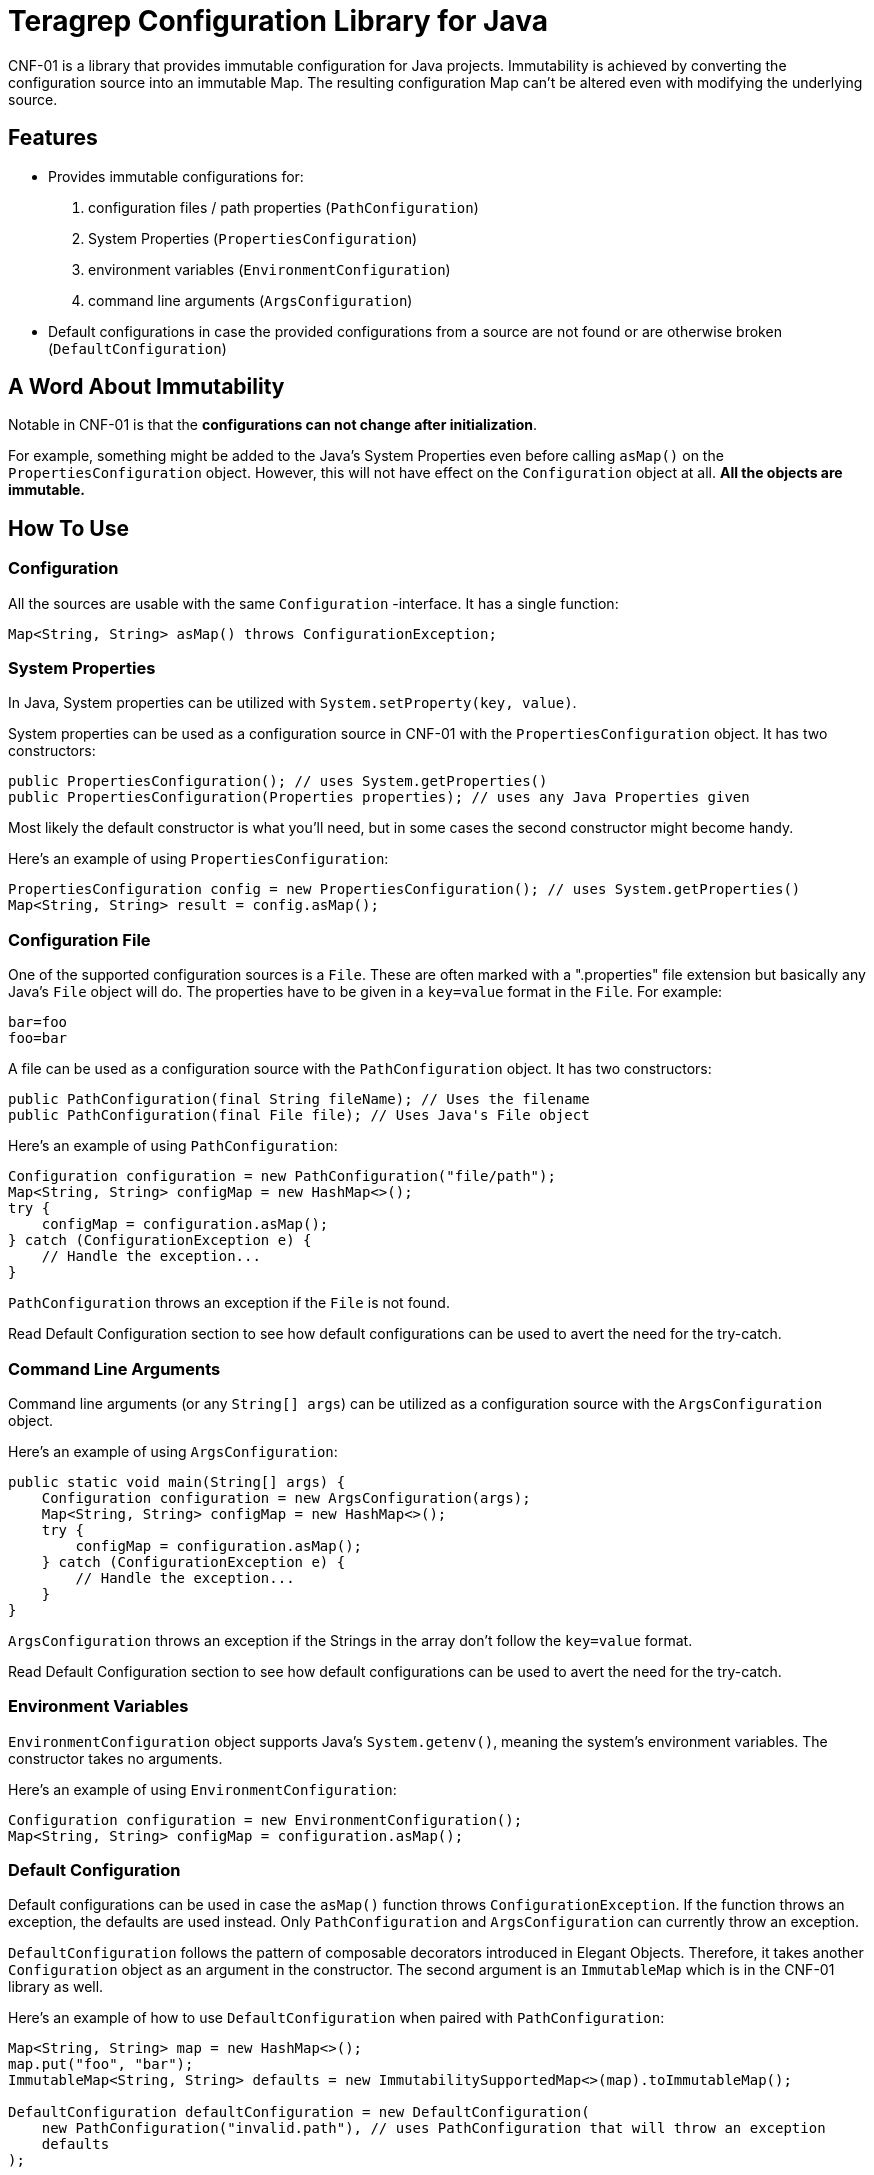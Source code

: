 // Before publishing your new repository:
// 1. Write the readme file
// 2. Update the issues link in Contributing section in the readme file
// 3. Update the discussion link in config.yml file in .github/ISSUE_TEMPLATE directory

= Teragrep Configuration Library for Java

// Add a short description of your project. Tell what your project does and what it's used for.

CNF-01 is a library that provides immutable configuration for Java projects. Immutability is achieved by converting the configuration source into an immutable Map. The resulting configuration Map can't be altered even with modifying the underlying source.

== Features

// List your project's features
- Provides immutable configurations for:
. configuration files / path properties (`PathConfiguration`)
. System Properties (`PropertiesConfiguration`)
. environment variables (`EnvironmentConfiguration`)
. command line arguments (`ArgsConfiguration`)
- Default configurations in case the provided configurations from a source are not found or are otherwise broken (`DefaultConfiguration`)

== A Word About Immutability

Notable in CNF-01 is that the *configurations can not change after initialization*.

For example, something might be added to the Java's System Properties even before calling `asMap()` on the `PropertiesConfiguration` object. However, this will not have effect on the `Configuration` object at all. *All the objects are immutable.*

== How To Use

// add instructions how people can start to use your project
=== Configuration

All the sources are usable with the same `Configuration` -interface. It has a single function:

[,java]
----
Map<String, String> asMap() throws ConfigurationException;
----

=== System Properties

In Java, System properties can be utilized with `System.setProperty(key, value)`.

System properties can be used as a configuration source in CNF-01 with the `PropertiesConfiguration` object. It has two constructors:

[,java]
----
public PropertiesConfiguration(); // uses System.getProperties()
public PropertiesConfiguration(Properties properties); // uses any Java Properties given
----

Most likely the default constructor is what you'll need, but in some cases the second constructor might become handy.

Here's an example of using `PropertiesConfiguration`:

[,java]
----
PropertiesConfiguration config = new PropertiesConfiguration(); // uses System.getProperties()
Map<String, String> result = config.asMap();
----

=== Configuration File

One of the supported configuration sources is a `File`. These are often marked with a ".properties" file extension but basically any Java's `File` object will do. The properties have to be given in a `key=value` format in the `File`. For example:

[,bash]
----
bar=foo
foo=bar
----

A file can be used as a configuration source with the `PathConfiguration` object. It has two constructors:

[,java]
----
public PathConfiguration(final String fileName); // Uses the filename
public PathConfiguration(final File file); // Uses Java's File object
----

Here's an example of using `PathConfiguration`:

[,java]
----
Configuration configuration = new PathConfiguration("file/path");
Map<String, String> configMap = new HashMap<>();
try {
    configMap = configuration.asMap();
} catch (ConfigurationException e) {
    // Handle the exception...
}
----

`PathConfiguration` throws an exception if the `File` is not found.

Read Default Configuration section to see how default configurations can be used to avert the need for the try-catch.

=== Command Line Arguments

Command line arguments (or any `String[] args`) can be utilized as a configuration source with the `ArgsConfiguration` object.

Here's an example of using `ArgsConfiguration`:

[,java]
----
public static void main(String[] args) {
    Configuration configuration = new ArgsConfiguration(args);
    Map<String, String> configMap = new HashMap<>();
    try {
        configMap = configuration.asMap();
    } catch (ConfigurationException e) {
        // Handle the exception...
    }
}
----

`ArgsConfiguration` throws an exception if the Strings in the array don't follow the `key=value` format.

Read Default Configuration section to see how default configurations can be used to avert the need for the try-catch.

=== Environment Variables

`EnvironmentConfiguration` object supports Java's `System.getenv()`, meaning the system's environment variables. The constructor takes no arguments.

Here's an example of using `EnvironmentConfiguration`:

[,java]
----
Configuration configuration = new EnvironmentConfiguration();
Map<String, String> configMap = configuration.asMap();
----

=== Default Configuration

Default configurations can be used in case the `asMap()` function throws `ConfigurationException`. If the function throws an exception, the defaults are used instead. Only `PathConfiguration` and `ArgsConfiguration` can currently throw an exception.

`DefaultConfiguration` follows the pattern of composable decorators introduced in Elegant Objects. Therefore, it takes another `Configuration` object as an argument in the constructor. The second argument is an `ImmutableMap` which is in the CNF-01 library as well.

Here's an example of how to use `DefaultConfiguration` when paired with `PathConfiguration`:

[,java]
----
Map<String, String> map = new HashMap<>();
map.put("foo", "bar");
ImmutableMap<String, String> defaults = new ImmutabilitySupportedMap<>(map).toImmutableMap();

DefaultConfiguration defaultConfiguration = new DefaultConfiguration(
    new PathConfiguration("invalid.path"), // uses PathConfiguration that will throw an exception
    defaults
);

Map<String, String> result = defaultConfiguration.asMap();
----

== How To Implement

When implementing CNF-01 to a project, the point is to keep the main objects immutable and simple by moving the handling of configuration to their own objects.

Follow these steps to implement CNF-01 in a Java project:

* Identify the object that has to use configurations.
* You can define an interface for the factory objects that create the configured objects:
+

[,java]
----
public interface Factory<T> {
    public T object();
}
----

* Create a Factory object for the object that has to use configurations.
+

[,java]
----
public final class ExampleFactory implements Factory<Example> {

    private final Map<String, String> config;

    public ExampleFactory(final Map<String, String> config) {
        this.config = config;
    }

    @Override
    public Example object() {
        // Parsing of values should be done here too if something else than String is needed
        final String exampleType = config.get("example.type");
        final String exampleText = config.get("example.text");
        final Example example;

        if (exampleType.equals("good")) {
            example = new GoodExample(exampleText);
        } else {
            example = new BadExample(exampleText);
        }

        return example;
    }
}
----

* Utilize the Factory object to get properly initialized objects with the configuration options.
+

[,java]
----
PropertiesConfiguration config = new PropertiesConfiguration();
Map<String, String> configurationMap = config.asMap();

ExampleFactory exampleFactory = new ExampleFactory(configurationMap);
Example example = exampleFactory.object();
----

* Create additional factories for other objects that require configurations.

== Contributing

// Change the repository name in the issues link to match with your project's name

You can involve yourself with our project by https://github.com/teragrep/cnf_01/issues/new/choose[opening an issue] or submitting a pull request.

Contribution requirements:

. *All changes must be accompanied by a new or changed test.* If you think testing is not required in your pull request, include a sufficient explanation as why you think so.
. Security checks must pass
. Pull requests must align with the principles and http://www.extremeprogramming.org/values.html[values] of extreme programming.
. Pull requests must follow the principles of Object Thinking and Elegant Objects (EO).

Read more in our https://github.com/teragrep/teragrep/blob/main/contributing.adoc[Contributing Guideline].

=== Contributor License Agreement

Contributors must sign https://github.com/teragrep/teragrep/blob/main/cla.adoc[Teragrep Contributor License Agreement] before a pull request is accepted to organization's repositories.

You need to submit the CLA only once. After submitting the CLA you can contribute to all Teragrep's repositories.
